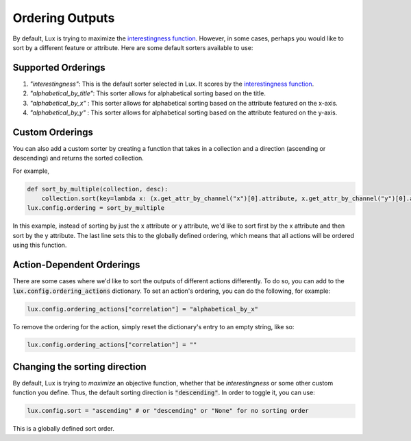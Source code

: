 ***********************************
Ordering Outputs
***********************************

By default, Lux is trying to maximize the `interestingness function <interestingness.html>`_.
However, in some cases, perhaps you would like to sort by a different feature or attribute.
Here are some default sorters available to use:

Supported Orderings
====================


1. `"interestingness"`: This is the default sorter selected in Lux. It scores by the `interestingness function <interestingness.html>`_.

2. `"alphabetical_by_title"`: This sorter allows for alphabetical sorting based on the title.

3. `"alphabetical_by_x"` : This sorter allows for alphabetical sorting based on the attribute featured on the x-axis.

4. `"alphabetical_by_y"` : This sorter allows for alphabetical sorting based on the attribute featured on the y-axis.

Custom Orderings
====================

You can also add a custom sorter by creating a function that takes in a collection and a direction (ascending or descending)
and returns the sorted collection.

For example,

.. code-block:: python

    def sort_by_multiple(collection, desc):
        collection.sort(key=lambda x: (x.get_attr_by_channel("x")[0].attribute, x.get_attr_by_channel("y")[0].attribute), reverse=False)
    lux.config.ordering = sort_by_multiple

In this example, instead of sorting by just the x attribute or y attribute, we'd like to sort first by the x attribute and then sort by the y attribute.
The last line sets this to the globally defined ordering, which means that all actions will be ordered using this function.

Action-Dependent Orderings
==========================
There are some cases where we'd like to sort the outputs of different actions differently.
To do so, you can add to the :code:`lux.config.ordering_actions` dictionary. To set an action's ordering,
you can do the following, for example:

.. code-block:: python

    lux.config.ordering_actions["correlation"] = "alphabetical_by_x"

To remove the ordering for the action, simply reset the dictionary's entry to an empty string, like so:

.. code-block:: python

    lux.config.ordering_actions["correlation"] = ""

Changing the sorting direction
==============================

By default, Lux is trying to `maximize` an objective function, whether that be `interestingness` or some other custom function you define.
Thus, the default sorting direction is :code:`"descending"`. In order to toggle it, you can use:

.. code-block:: python

    lux.config.sort = "ascending" # or "descending" or "None" for no sorting order

This is a globally defined sort order.



